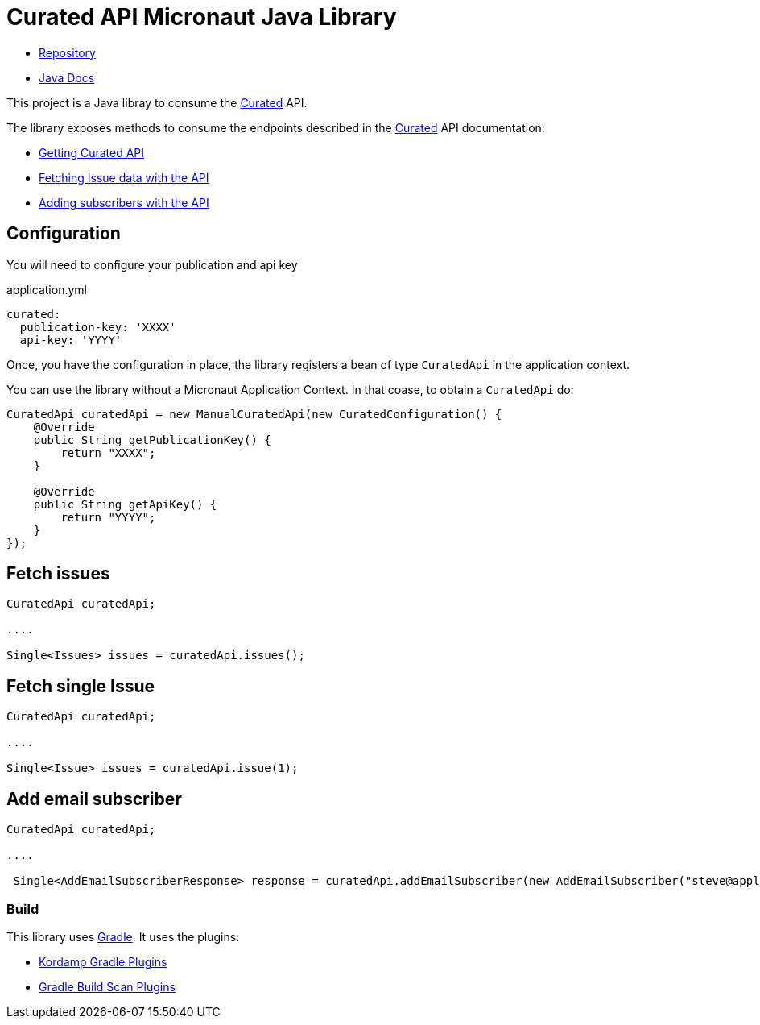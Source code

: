 # Curated API Micronaut Java Library

- https://github.com/sdelamo/curatedapi[Repository]
- https://sdelamo.github.io/curatedapi/api-xref/index.html[Java Docs]

This project is a Java libray to consume the https://curated.co[Curated] API.

The library exposes methods to consume the endpoints described in the https://curated.co[Curated] API documentation:

- http://support.curated.co/integrations/getting-started-with-the-curated-api/[Getting Curated API]
- http://support.curated.co/integrations/fetching-issue-data-with-the-api/[Fetching Issue data with the API]
- http://support.curated.co/integrations/adding-subscribers-with-the-api/[Adding subscribers with the API]


== Configuration

You will need to configure your publication and api key

.application.yml
[source,yaml]
----
curated:
  publication-key: 'XXXX'
  api-key: 'YYYY'
----

Once, you have the configuration in place, the library registers a bean of type `CuratedApi` in the application context.

You can use the library without a Micronaut Application Context. In that coase, to obtain a `CuratedApi` do:


[source,java]
----
CuratedApi curatedApi = new ManualCuratedApi(new CuratedConfiguration() {
    @Override
    public String getPublicationKey() {
        return "XXXX";
    }

    @Override
    public String getApiKey() {
        return "YYYY";
    }
});
----

== Fetch issues

[source,java]
----
CuratedApi curatedApi;

....

Single<Issues> issues = curatedApi.issues();
----

== Fetch single Issue

[source,java]
----
CuratedApi curatedApi;

....

Single<Issue> issues = curatedApi.issue(1);
----

== Add email subscriber

[source,java]
----
CuratedApi curatedApi;

....

 Single<AddEmailSubscriberResponse> response = curatedApi.addEmailSubscriber(new AddEmailSubscriber("steve@apple.com"));
----

=== Build

This library uses https://gradle.org[Gradle]. It uses the plugins:

- https://kordamp.org/kordamp-gradle-plugins/[Kordamp Gradle Plugins]
- https://plugins.gradle.org/plugin/com.gradle.build-scan[Gradle Build Scan Plugins]